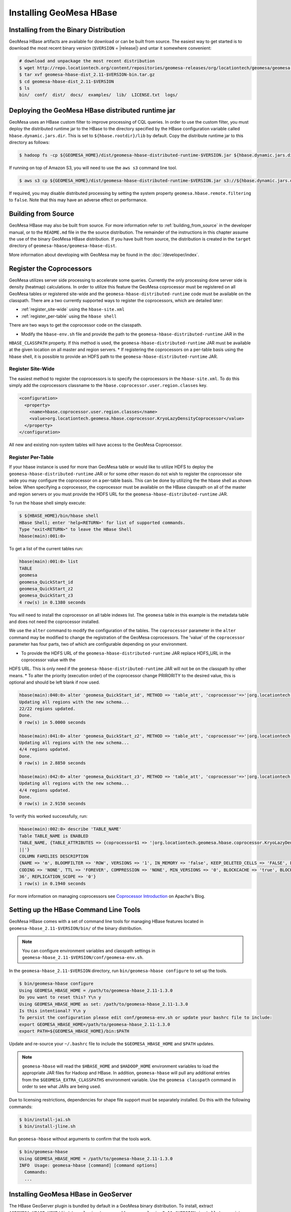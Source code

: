 Installing GeoMesa HBase
========================

Installing from the Binary Distribution
---------------------------------------

GeoMesa HBase artifacts are available for download or can be built from source.
The easiest way to get started is to download the most recent binary version (``$VERSION`` = |release|)
and untar it somewhere convenient:

.. code-block:: bash

    # download and unpackage the most recent distribution
    $ wget http://repo.locationtech.org/content/repositories/geomesa-releases/org/locationtech/geomesa/geomesa-hbase-dist_2.11/$VERSION/geomesa-hbase-dist_2.11-$VERSION-bin.tar.gz
    $ tar xvf geomesa-hbase-dist_2.11-$VERSION-bin.tar.gz
    $ cd geomesa-hbase-dist_2.11-$VERSION
    $ ls
    bin/  conf/  dist/  docs/  examples/  lib/  LICENSE.txt  logs/

.. _hbase_deploy_distributed_runtime:

Deploying the GeoMesa HBase distributed runtime jar
---------------------------------------------------

GeoMesa uses an HBase custom filter to improve processing of CQL queries.  In order to use the custom filter, you must
deploy the distributed runtime jar to the HBase to the directory specified by the HBase configuration variable called
``hbase.dynamic.jars.dir``.  This is set to ``${hbase.rootdir}/lib`` by default.  Copy the distribute runtime jar to
this directory as follows:

.. code-block:: bash

    $ hadoop fs -cp ${GEOMESA_HOME}/dist/geomesa-hbase-distributed-runtime-$VERSION.jar ${hbase.dynamic.jars.dir}/

If running on top of Amazon S3, you will need to use the ``aws s3`` command line tool.

.. code-block:: bash

    $ aws s3 cp ${GEOMESA_HOME}/dist/geomesa-hbase-distributed-runtime-$VERSION.jar s3://${hbase.dynamic.jars.dir}/

If required, you may disable distributed processing by setting the system property ``geomesa.hbase.remote.filtering``
to ``false``. Note that this may have an adverse effect on performance.

.. _hbase_install_source:

Building from Source
--------------------

GeoMesa HBase may also be built from source. For more information refer to :ref:`building_from_source`
in the developer manual, or to the ``README.md`` file in the the source distribution.
The remainder of the instructions in this chapter assume the use of the binary GeoMesa HBase
distribution. If you have built from source, the distribution is created in the ``target`` directory of
``geomesa-hbase/geomesa-hbase-dist``.

More information about developing with GeoMesa may be found in the :doc:`/developer/index`.

.. _registering_coprocessors:

Register the Coprocessors
-------------------------

GeoMesa utilizes server side processing to accelerate some queries. Currently the only processing done server side is
density (heatmap) calculations. In order to utilize this feature the GeoMesa coprocessor must be registered on all GeoMesa tables
or registered site-wide and the ``geomesa-hbase-distributed-runtime`` code must be available on the classpath.
There are a two currently supported ways to register the coprocessors, which are detailed later:

* :ref:`register_site-wide` using the ``hbase-site.xml``
* :ref:`register_per-table` using the ``hbase shell``

There are two ways to get the coprocessor code on the classpath.

* Modify the ``hbase-env.sh`` file and provide the path to the ``geomesa-hbase-distributed-runtime`` JAR in the
``HBASE_CLASSPATH`` property. If this method is used, the ``geomesa-hbase-distributed-runtime`` JAR must be available at
the given location on all master and region servers.
* If registering the coprocessors on a per-table basis using the hbase shell, it is possible to provide an HDFS path to the
``geomesa-hbase-distributed-runtime`` JAR.

.. _register_site-wide:

Register Site-Wide
^^^^^^^^^^^^^^^^^^

The easiest method to register the coprocessors is to specify the coprocessors in the ``hbase-site.xml``.
To do this simply add the coprocessors classname to the ``hbase.coprocessor.user.region.classes`` key.

.. code-block:: xml

    <configuration>
      <property>
        <name>hbase.coprocessor.user.region.classes</name>
        <value>org.locationtech.geomesa.hbase.coprocessor.KryoLazyDensityCoprocessor</value>
      </property>
    </configuration>

All new and existing non-system tables will have access to the GeoMesa Coprocessor.

.. _register_per-table:

Register Per-Table
^^^^^^^^^^^^^^^^^^

If your hbase instance is used for more than GeoMesa table or would like to utilize HDFS to deploy the
``geomesa-hbase-distributed-runtime`` JAR or for some other reason do not wish to register the coprocessor
site wide you may configure the coprocessor on a per-table basis. This can be done by utilizing the the hbase shell
as shown below. When specifying a coprocessor, the coprocessor must be available on the HBase classpath on all
of the master and region servers or you must provide the HDFS URL for the ``geomesa-hbase-distributed-runtime`` JAR.

To run the hbase shell simply execute:

.. code-block:: bash

    $ ${HBASE_HOME}/bin/hbase shell
    HBase Shell; enter 'help<RETURN>' for list of supported commands.
    Type "exit<RETURN>" to leave the HBase Shell
    hbase(main):001:0>

To get a list of the current tables run:

.. code-block:: bash

    hbase(main):001:0> list
    TABLE
    geomesa
    geomesa_QuickStart_id
    geomesa_QuickStart_z2
    geomesa_QuickStart_z3
    4 row(s) in 0.1380 seconds

You will need to install the coprocessor on all table indexes list. The ``geomesa`` table in this example is the metadata
table and does not need the coprocessor installed.

We use the ``alter`` command to modify the configuration of the tables. The ``coprocessor`` parameter in the ``alter``
command may be modified to change the registration of the GeoMesa coprocessors. The 'value' of the ``coprocessor``
parameter has four parts, two of which are configurable depending on your environment.

.. clode-block:: bash

    'coprocessor'=>'HDFS_URL|org.locationtech.geomesa.hbase.coprocessor.KryoLazyDensityCoprocessor|PRIORITY|'

* To provide the HDFS URL of the ``geomesa-hbase-distributed-runtime`` JAR replace HDFS_URL in the coprocessor value with the
HDFS URL. This is only need if the ``geomesa-hbase-distributed-runtime`` JAR will not be on the classpath by other means.
* To alter the priority (execution order) of the coprocessor change PRIRORITY to the desired value, this is optional and
should be left blank if now used.

.. code-block:: bash

    hbase(main):040:0> alter 'geomesa_QuickStart_id', METHOD => 'table_att', 'coprocessor'=>'|org.locationtech.geomesa.hbase.coprocessor.KryoLazyDensityCoprocessor||'
    Updating all regions with the new schema...
    22/22 regions updated.
    Done.
    0 row(s) in 5.0000 seconds

    hbase(main):041:0> alter 'geomesa_QuickStart_z2', METHOD => 'table_att', 'coprocessor'=>'|org.locationtech.geomesa.hbase.coprocessor.KryoLazyDensityCoprocessor||'
    Updating all regions with the new schema...
    4/4 regions updated.
    Done.
    0 row(s) in 2.8850 seconds

    hbase(main):042:0> alter 'geomesa_QuickStart_z3', METHOD => 'table_att', 'coprocessor'=>'|org.locationtech.geomesa.hbase.coprocessor.KryoLazyDensityCoprocessor||'
    Updating all regions with the new schema...
    4/4 regions updated.
    Done.
    0 row(s) in 2.9150 seconds

To verify this worked successfully, run:

.. code-block:: bash

    hbase(main):002:0> describe 'TABLE_NAME'
    Table TABLE_NAME is ENABLED
    TABLE_NAME, {TABLE_ATTRIBUTES => {coprocessor$1 => '|org.locationtech.geomesa.hbase.coprocessor.KryoLazyDensityCoprocessor
    ||'}
    COLUMN FAMILIES DESCRIPTION
    {NAME => 'm', BLOOMFILTER => 'ROW', VERSIONS => '1', IN_MEMORY => 'false', KEEP_DELETED_CELLS => 'FALSE', DATA_BLOCK_EN
    CODING => 'NONE', TTL => 'FOREVER', COMPRESSION => 'NONE', MIN_VERSIONS => '0', BLOCKCACHE => 'true', BLOCKSIZE => '655
    36', REPLICATION_SCOPE => '0'}
    1 row(s) in 0.1940 seconds


For more information on managing coprocessors see
`Coprocessor Introduction <https://blogs.apache.org/hbase/entry/coprocessor_introduction>`_ on Apache's Blog.

.. _setting_up_hbase_commandline:

Setting up the HBase Command Line Tools
---------------------------------------

GeoMesa HBase comes with a set of command line tools for managing HBase features located in
``geomesa-hbase_2.11-$VERSION/bin/`` of the binary distribution.

.. note::

    You can configure environment variables and classpath settings in ``geomesa-hbase_2.11-$VERSION/conf/geomesa-env.sh``.

In the ``geomesa-hbase_2.11-$VERSION`` directory, run ``bin/geomesa-hbase configure`` to set up the tools.

.. code-block:: bash

    $ bin/geomesa-hbase configure
    Using GEOMESA_HBASE_HOME = /path/to/geomesa-hbase_2.11-1.3.0
    Do you want to reset this? Y\n y
    Using GEOMESA_HBASE_HOME as set: /path/to/geomesa-hbase_2.11-1.3.0
    Is this intentional? Y\n y
    To persist the configuration please edit conf/geomesa-env.sh or update your bashrc file to include:
    export GEOMESA_HBASE_HOME=/path/to/geomesa-hbase_2.11-1.3.0
    export PATH=${GEOMESA_HBASE_HOME}/bin:$PATH

Update and re-source your ``~/.bashrc`` file to include the ``$GEOMESA_HBASE_HOME`` and ``$PATH`` updates.

.. note::

    ``geomesa-hbase`` will read the ``$HBASE_HOME`` and ``$HADOOP_HOME`` environment variables to load the
    appropriate JAR files for Hadoop and HBase. In addition, ``geomesa-hbase`` will pull any
    additional entries from the ``$GEOMESA_EXTRA_CLASSPATHS`` environment variable.
    Use the ``geomesa classpath`` command in order to see what JARs are being used.

Due to licensing restrictions, dependencies for shape file support must be separately installed.
Do this with the following commands:

.. code-block:: bash

    $ bin/install-jai.sh
    $ bin/install-jline.sh

Run ``geomesa-hbase`` without arguments to confirm that the tools work.

.. code::

    $ bin/geomesa-hbase
    Using GEOMESA_HBASE_HOME = /path/to/geomesa-hbase_2.11-1.3.0
    INFO  Usage: geomesa-hbase [command] [command options]
      Commands:
      ...

.. _install_hbase_geoserver:

Installing GeoMesa HBase in GeoServer
-------------------------------------

The HBase GeoServer plugin is bundled by default in a GeoMesa binary distribution. To install, extract
``$GEOMESA_HBASE_HOME/dist/gs-plugins/geomesa-hbase-gs-plugin_2.11-$VERSION-install.tar.gz`` into GeoServer's
``WEB-INF/lib`` directory. Note that this plugin contains a shaded JAR with HBase 1.2.3
bundled. If you require a different version, modify the ``pom.xml`` and build the GeoMesa HBase plugin project from
scratch with Maven.

This distribution does not include the Hadoop or Zookeeper JARs; the following JARs
should be copied from the ``lib`` directory of your HBase or Hadoop installations into
GeoServer's ``WEB-INF/lib`` directory:

 * hadoop-annotations-2.7.3.jar
 * hadoop-auth-2.7.3.jar
 * hadoop-common-2.7.3.jar
 * hadoop-mapreduce-client-core-2.7.3.jar
 * hadoop-yarn-api-2.7.3.jar
 * hadoop-yarn-common-2.7.3.jar
 * hbase-server-1.2.6.jar
 * zookeeper-3.4.9.jar
 * commons-configuration-1.6.jar

(Note the versions may vary depending on your installation.)

You can use the bundled ``$GEOMESA_HBASE_HOME/bin/install-hadoop.sh`` script to install these JARs.

The HBase data store requires the configuration file ``hbase-site.xml`` to be on the classpath. This can
be accomplished by placing the file in ``geoserver/WEB-INF/classes`` (you should make the directory if it
doesn't exist).

Restart GeoServer after the JARs are installed.
